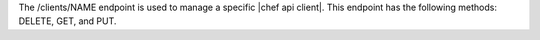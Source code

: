 .. The contents of this file are included in multiple topics.
.. This file should not be changed in a way that hinders its ability to appear in multiple documentation sets.

The /clients/NAME endpoint is used to manage a specific |chef api client|. This endpoint has the following methods: DELETE, GET, and PUT.

